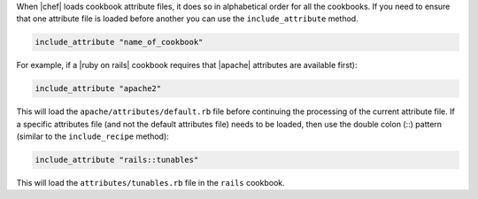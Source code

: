 .. The contents of this file are included in multiple topics.
.. This file should not be changed in a way that hinders its ability to appear in multiple documentation sets.

When |chef| loads cookbook attribute files, it does so in alphabetical order for all the cookbooks. If you need to ensure that one attribute file is loaded before another you can use the ``include_attribute`` method.

.. code-block:: ruby

   include_attribute "name_of_cookbook"

For example, if a |ruby on rails| cookbook requires that |apache| attributes are available first):

.. code-block:: ruby

   include_attribute "apache2"

This will load the ``apache/attributes/default.rb`` file before continuing the processing of the current attribute file. If a specific attributes file (and not the default attributes file) needs to be loaded, then use the double colon (::) pattern (similar to the ``include_recipe`` method):

.. code-block:: ruby

   include_attribute "rails::tunables"

This will load the ``attributes/tunables.rb`` file in the ``rails`` cookbook.